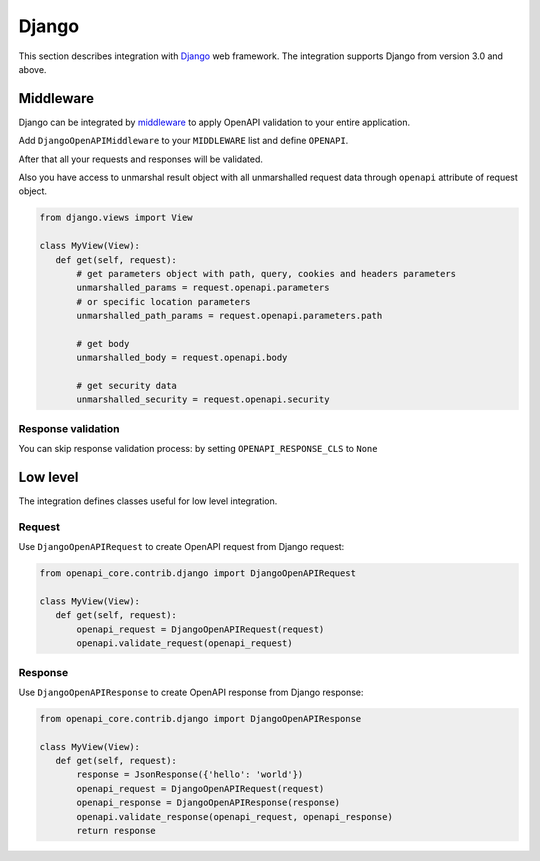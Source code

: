 Django
======

This section describes integration with `Django <https://www.djangoproject.com>`__ web framework.
The integration supports Django from version 3.0 and above.

Middleware
----------

Django can be integrated by `middleware <https://docs.djangoproject.com/en/5.0/topics/http/middleware/>`__ to apply OpenAPI validation to your entire application.

Add ``DjangoOpenAPIMiddleware`` to your ``MIDDLEWARE`` list and define ``OPENAPI``.

.. code-block:: python
  :emphasize-lines: 6,9

    # settings.py
    from openapi_core import OpenAPI

    MIDDLEWARE = [
       # ...
       'openapi_core.contrib.django.middlewares.DjangoOpenAPIMiddleware',
    ]

    OPENAPI = OpenAPI.from_dict(spec_dict)

After that all your requests and responses will be validated.

Also you have access to unmarshal result object with all unmarshalled request data through ``openapi`` attribute of request object.

.. code-block:: python

    from django.views import View

    class MyView(View):
       def get(self, request):
           # get parameters object with path, query, cookies and headers parameters
           unmarshalled_params = request.openapi.parameters
           # or specific location parameters
           unmarshalled_path_params = request.openapi.parameters.path

           # get body
           unmarshalled_body = request.openapi.body

           # get security data
           unmarshalled_security = request.openapi.security

Response validation
^^^^^^^^^^^^^^^^^^^

You can skip response validation process: by setting ``OPENAPI_RESPONSE_CLS`` to ``None``

.. code-block:: python
  :emphasize-lines: 10

    # settings.py
    from openapi_core import OpenAPI

    MIDDLEWARE = [
       # ...
       'openapi_core.contrib.django.middlewares.DjangoOpenAPIMiddleware',
    ]

    OPENAPI = OpenAPI.from_dict(spec_dict)
    OPENAPI_RESPONSE_CLS = None

Low level
---------

The integration defines classes useful for low level integration.

Request
^^^^^^^

Use ``DjangoOpenAPIRequest`` to create OpenAPI request from Django request:

.. code-block:: python

    from openapi_core.contrib.django import DjangoOpenAPIRequest

    class MyView(View):
       def get(self, request):
           openapi_request = DjangoOpenAPIRequest(request)
           openapi.validate_request(openapi_request)

Response
^^^^^^^^

Use ``DjangoOpenAPIResponse`` to create OpenAPI response from Django response:

.. code-block:: python

    from openapi_core.contrib.django import DjangoOpenAPIResponse

    class MyView(View):
       def get(self, request):
           response = JsonResponse({'hello': 'world'})
           openapi_request = DjangoOpenAPIRequest(request)
           openapi_response = DjangoOpenAPIResponse(response)
           openapi.validate_response(openapi_request, openapi_response)
           return response
